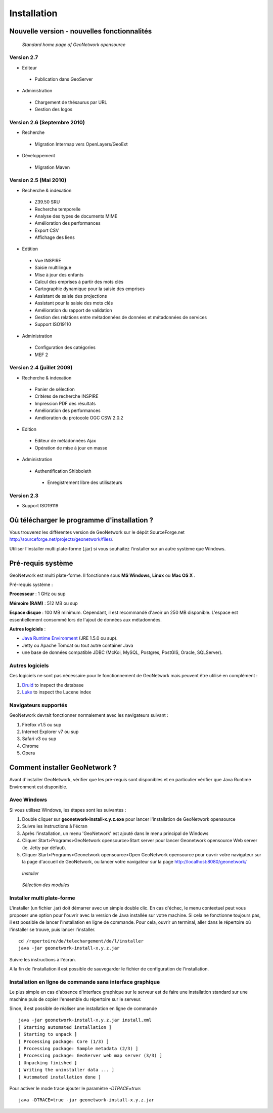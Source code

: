 .. _installing:

Installation
============

Nouvelle version - nouvelles fonctionnalités
--------------------------------------------


.. figure:: Home_page_s.png

    *Standard home page of GeoNetwork opensource*


Version 2.7
```````````

- Editeur

 - Publication dans GeoServer

- Administration

 - Chargement de thésaurus par URL
 
 - Gestion des logos
 

Version 2.6 (Septembre 2010)
````````````````````````````

- Recherche

 - Migration Intermap vers OpenLayers/GeoExt
 
- Développement

 - Migration Maven


Version 2.5 (Mai 2010)
``````````````````````

- Recherche & indexation

 - Z39.50 SRU
 
 - Recherche temporelle
 
 - Analyse des types de documents MIME

 - Amélioration des performances
 
 - Export CSV
 
 - Affichage des liens
 
- Edtition

 - Vue INSPIRE
 
 - Saisie multilingue
 
 - Mise à jour des enfants
 
 - Calcul des emprises à partir des mots clés
 
 - Cartographie dynamique pour la saisie des emprises
 
 - Assistant de saisie des projections
 
 - Assistant pour la saisie des mots clés
 
 - Amélioration du rapport de validation
 
 - Gestion des relations entre métadonnées de données et métadonnées de services
 
 - Support ISO19110
 
- Administration

 - Configuration des catégories
 
 - MEF 2


Version 2.4 (juillet 2009)
``````````````````````````


- Recherche & indexation
 
 - Panier de sélection

 - Critères de recherche INSPIRE

 - Impression PDF des résultats

 - Amélioration des performances

 - Amélioration du protocole OGC CSW 2.0.2

- Edition
 
 - Editeur de métadonnées Ajax

 - Opération de mise à jour en masse

- Administration

 - Authentification Shibboleth

  - Enregistrement libre des utilisateurs


Version 2.3
```````````

- Support ISO19119

  
Où télécharger le programme d'installation ?
--------------------------------------------

Vous trouverez les différentes version de GeoNetwork sur le dépôt SourceForge.net http://sourceforge.net/projects/geonetwork/files/.

Utiliser l'installer multi plate-forme (.jar) si vous souhaitez l'installer sur un autre système que Windows.

Pré-requis système
------------------


GeoNetwork est multi plate-forme. Il fonctionne sous **MS Windows**, **Linux** ou **Mac OS X** .

Pré-requis système :

**Processeur** : 1 GHz ou sup

**Mémoire (RAM)** : 512 MB ou sup

**Espace disque** : 100 MB minimum. Cependant, il est recommandé d'avoir un 250 MB disponible. 
L'espace est essentiellement consommé lors de l'ajout de données aux métadonnées.

**Autres logiciels** : 

- `Java Runtime Environment <http://www.oracle.com/technetwork/java/index.html>`_ (JRE 1.5.0 ou sup). 

- Jetty ou Apache Tomcat ou tout autre container Java

- une base de données compatible JDBC (McKoi, MySQL, Postgres, PostGIS, Oracle, SQLServer).

Autres logiciels
````````````````

Ces logiciels ne sont pas nécessaire pour le fonctionnement de GeoNetwork mais peuvent être utilisé en complément :

#. `Druid <http://druid.sourceforge.net/>`_ to inspect the database

#. `Luke <http://www.getopt.org/luke/>`_ to inspect the Lucene index



Navigateurs supportés
`````````````````````

GeoNetwork devrait fonctionner normalement avec les navigateurs suivant :

#. Firefox v1.5 ou sup
#. Internet Explorer v7 ou sup
#. Safari v3 ou sup
#. Chrome
#. Opera



Comment installer GeoNetwork ?
------------------------------

Avant d'installer GeoNetwork, vérifier que les pré-requis sont disponibles et en particulier vérifier que Java Runtime Environment est disponible.




Avec Windows
````````````

Si vous utilisez Windows, les étapes sont les suivantes :

1. Double cliquer sur **geonetwork-install-x.y.z.exe** pour lancer l'installation de GeoNetwork opensource
2. Suivre les instructions à l'écran
3. Après l'installation, un menu 'GeoNetwork' est ajouté dans le menu principal de Windows
4. Cliquer Start\>Programs\>GeoNetwork opensource\>Start server pour lancer Geonetwork opensource Web server (ie. Jetty par défaut).
5. Cliquer Start\>Programs\>Geonetwork opensource\>Open GeoNetwork opensource pour ouvrir votre navigateur sur la page d'accueil de GeoNetwork, ou lancer votre navigateur sur la page `http://localhost:8080/geonetwork/ <http://localhost:8080/geonetwork/>`_

.. figure:: installer.png

   *Installer*

.. figure:: install_packages.png

   *Sélection des modules*


Installer multi plate-forme
```````````````````````````

L'installer (un fichier .jar) doit démarrer avec un simple double clic. 
En cas d'échec, le menu contextuel peut vous proposer une option pour l'ouvrir avec la version de Java installée sur votre machine.
Si cela ne fonctionne toujours pas, il est possible de lancer l'installation en ligne de commande. Pour cela, ouvrir un terminal, aller dans le répertoire où l'installer se trouve, puis lancer l'installer.


:: 

    cd /repertoire/de/telechargement/de/l/installer
    java -jar geonetwork-install-x.y.z.jar


Suivre les instructions à l'écran.


A la fin de l'installation il est possible de sauvegarder le fichier de configuration de l'installation.

.. figure:: install_script.png
   
   

Installation en ligne de commande sans interface graphique
``````````````````````````````````````````````````````````

Le plus simple en cas d'absence d'interface graphique sur le serveur est de faire une installation standard sur une machine puis de copier l'ensemble du répertoire sur le serveur.

Sinon, il est possible de réaliser une installation en ligne de commande

::

    java -jar geonetwork-install-x.y.z.jar install.xml
    [ Starting automated installation ]
    [ Starting to unpack ]
    [ Processing package: Core (1/3) ]
    [ Processing package: Sample metadata (2/3) ]
    [ Processing package: GeoServer web map server (3/3) ]
    [ Unpacking finished ]
    [ Writing the uninstaller data ... ]
    [ Automated installation done ]

Pour activer le mode trace ajouter le paramètre *-DTRACE=true*::

  java -DTRACE=true -jar geonetwork-install-x.y.z.jar


